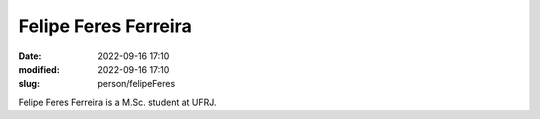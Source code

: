 Felipe Feres Ferreira
_____________________

:date: 2022-09-16 17:10
:modified: 2022-09-16 17:10
:slug: person/felipeFeres

Felipe Feres Ferreira is a M.Sc. student at UFRJ.

